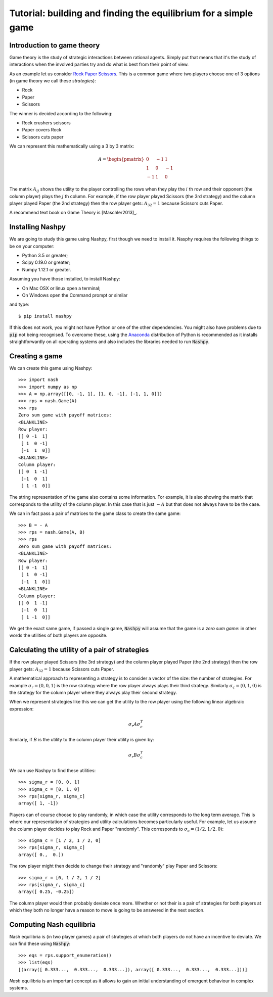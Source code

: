 Tutorial: building and finding the equilibrium for  a simple game
=================================================================

Introduction to game theory
---------------------------

Game theory is the study of strategic interactions between rational agents.
Simply put that means that it's the study of interactions when the involved
parties try and do what is best from their point of view.

As an example let us consider `Rock Paper Scissors
<https://en.wikipedia.org/wiki/Rock%E2%80%93paper%E2%80%93scissors>`_. This is a
common game where two players choose one of 3 options (in game theory we call
these *strategies*):

- Rock
- Paper
- Scissors

The winner is decided according to the following:

- Rock crushers scissors
- Paper covers Rock
- Scissors cuts paper


We can represent this mathematically using a 3 by 3 matrix:

.. math::

   A =
   \begin{pmatrix}
        0 & -1 &  1\\
        1 &  0 & -1\\
       -1 &  1 &  0
   \end{pmatrix}

The matrix :math:`A_{ij}` shows the utility to the player controlling the rows
when they play the :math:`i` th row and their opponent (the column player) plays
the :math:`j` th column. For example, if the row player played Scissors (the 3rd
strategy) and the column player played Paper (the 2nd strategy) then the row
player gets: :math:`A_{32}=1` because Scissors cuts Paper.

A recommend text book on Game Theory is [Maschler2013]_.

Installing Nashpy
-----------------

We are going to study this game using Nashpy, first though we need to install
it. Nasphy requires the following things to be on your computer:

- Python 3.5 or greater;
- Scipy 0.19.0 or greater;
- Numpy 1.12.1 or greater.

Assuming you have those installed, to install Nashpy:

- On Mac OSX or linux open a terminal;
- On Windows open the Command prompt or similar

and type::

    $ pip install nashpy

If this does not work, you might not have Python or one of the other
dependencies. You might also have problems due to :code:`pip` not being
recognised. To overcome these, using the `Anaconda
<https://www.continuum.io/downloads>`_ distribution of Python
is recommended as it installs straightforwardly on all operating systems and
also includes the libraries needed to run :code:`Nashpy`.

Creating a game
---------------

We can create this game using Nashpy::

    >>> import nash
    >>> import numpy as np
    >>> A = np.array([[0, -1, 1], [1, 0, -1], [-1, 1, 0]])
    >>> rps = nash.Game(A)
    >>> rps
    Zero sum game with payoff matrices:
    <BLANKLINE>
    Row player:
    [[ 0 -1  1]
     [ 1  0 -1]
     [-1  1  0]]
    <BLANKLINE>
    Column player:
    [[ 0  1 -1]
     [-1  0  1]
     [ 1 -1  0]]


The string representation of the game also contains some information. For
example, it is also showing the matrix that corresponds to the utility of the
column player. In this case that is just :math:`-A` but that does not always
have to be the case.

We can in fact pass a pair of matrices to the game class to create the same
game::

    >>> B = - A
    >>> rps = nash.Game(A, B)
    >>> rps
    Zero sum game with payoff matrices:
    <BLANKLINE>
    Row player:
    [[ 0 -1  1]
     [ 1  0 -1]
     [-1  1  0]]
    <BLANKLINE>
    Column player:
    [[ 0  1 -1]
     [-1  0  1]
     [ 1 -1  0]]

We get the exact same game, if passed a single game, :code:`Nashpy` will assume
that the game is a *zero sum game*: in other words the utilities of both players
are opposite.

Calculating the utility of a pair of strategies
-----------------------------------------------

If the row player played Scissors (the 3rd
strategy) and the column player played Paper (the 2nd strategy) then the row
player gets: :math:`A_{32}=1` because Scissors cuts Paper.

A mathematical approach to representing a strategy is to consider a vector of
the size: the number of strategies. For example :math:`\sigma_r=(0, 0, 1)` is
the row strategy where the row player always plays their third strategy.
Similarly :math:`\sigma_c=(0, 1, 0)` is the strategy for the column player where
they always play their second strategy.

When we represent strategies like this we can get the utility to the row player
using the following linear algebraic expression:

.. math::

   \sigma_r A \sigma_c^T

Similarly, if :math:`B` is the utility to the column player their utility is
given by:

.. math::

   \sigma_r B \sigma_c^T


We can use Nashpy to find these utilities::

    >>> sigma_r = [0, 0, 1]
    >>> sigma_c = [0, 1, 0]
    >>> rps[sigma_r, sigma_c]
    array([ 1, -1])

Players can of course choose to play randomly, in which case the utility
corresponds to the long term average. This is where our representation of
strategies and utility calculations becomes particularly useful. For example,
let us assume the column player decides to play Rock and Paper "randomly". This
corresponds to :math:`\sigma_c=(1/2, 1/2, 0)`::

    >>> sigma_c = [1 / 2, 1 / 2, 0]
    >>> rps[sigma_r, sigma_c]
    array([ 0.,  0.])

The row player might then decide to change their strategy and "randomly" play
Paper and Scissors::

    >>> sigma_r = [0, 1 / 2, 1 / 2]
    >>> rps[sigma_r, sigma_c]
    array([ 0.25, -0.25])

The column player would then probably deviate once more. Whether or not their is
a pair of strategies for both players at which they both no longer have a reason
to move is going to be answered in the next section.

Computing Nash equilibria
-------------------------

Nash equilibria is (in two player games) a pair of strategies at which both
players do not have an incentive to deviate. We can find these using
:code:`Nashpy`::

    >>> eqs = rps.support_enumeration()
    >>> list(eqs)
    [(array([ 0.333...,  0.333...,  0.333...]), array([ 0.333...,  0.333...,  0.333...]))]

*Nash* equilibria is an important concept as it allows to gain an initial
understanding of emergent behaviour in complex systems.
